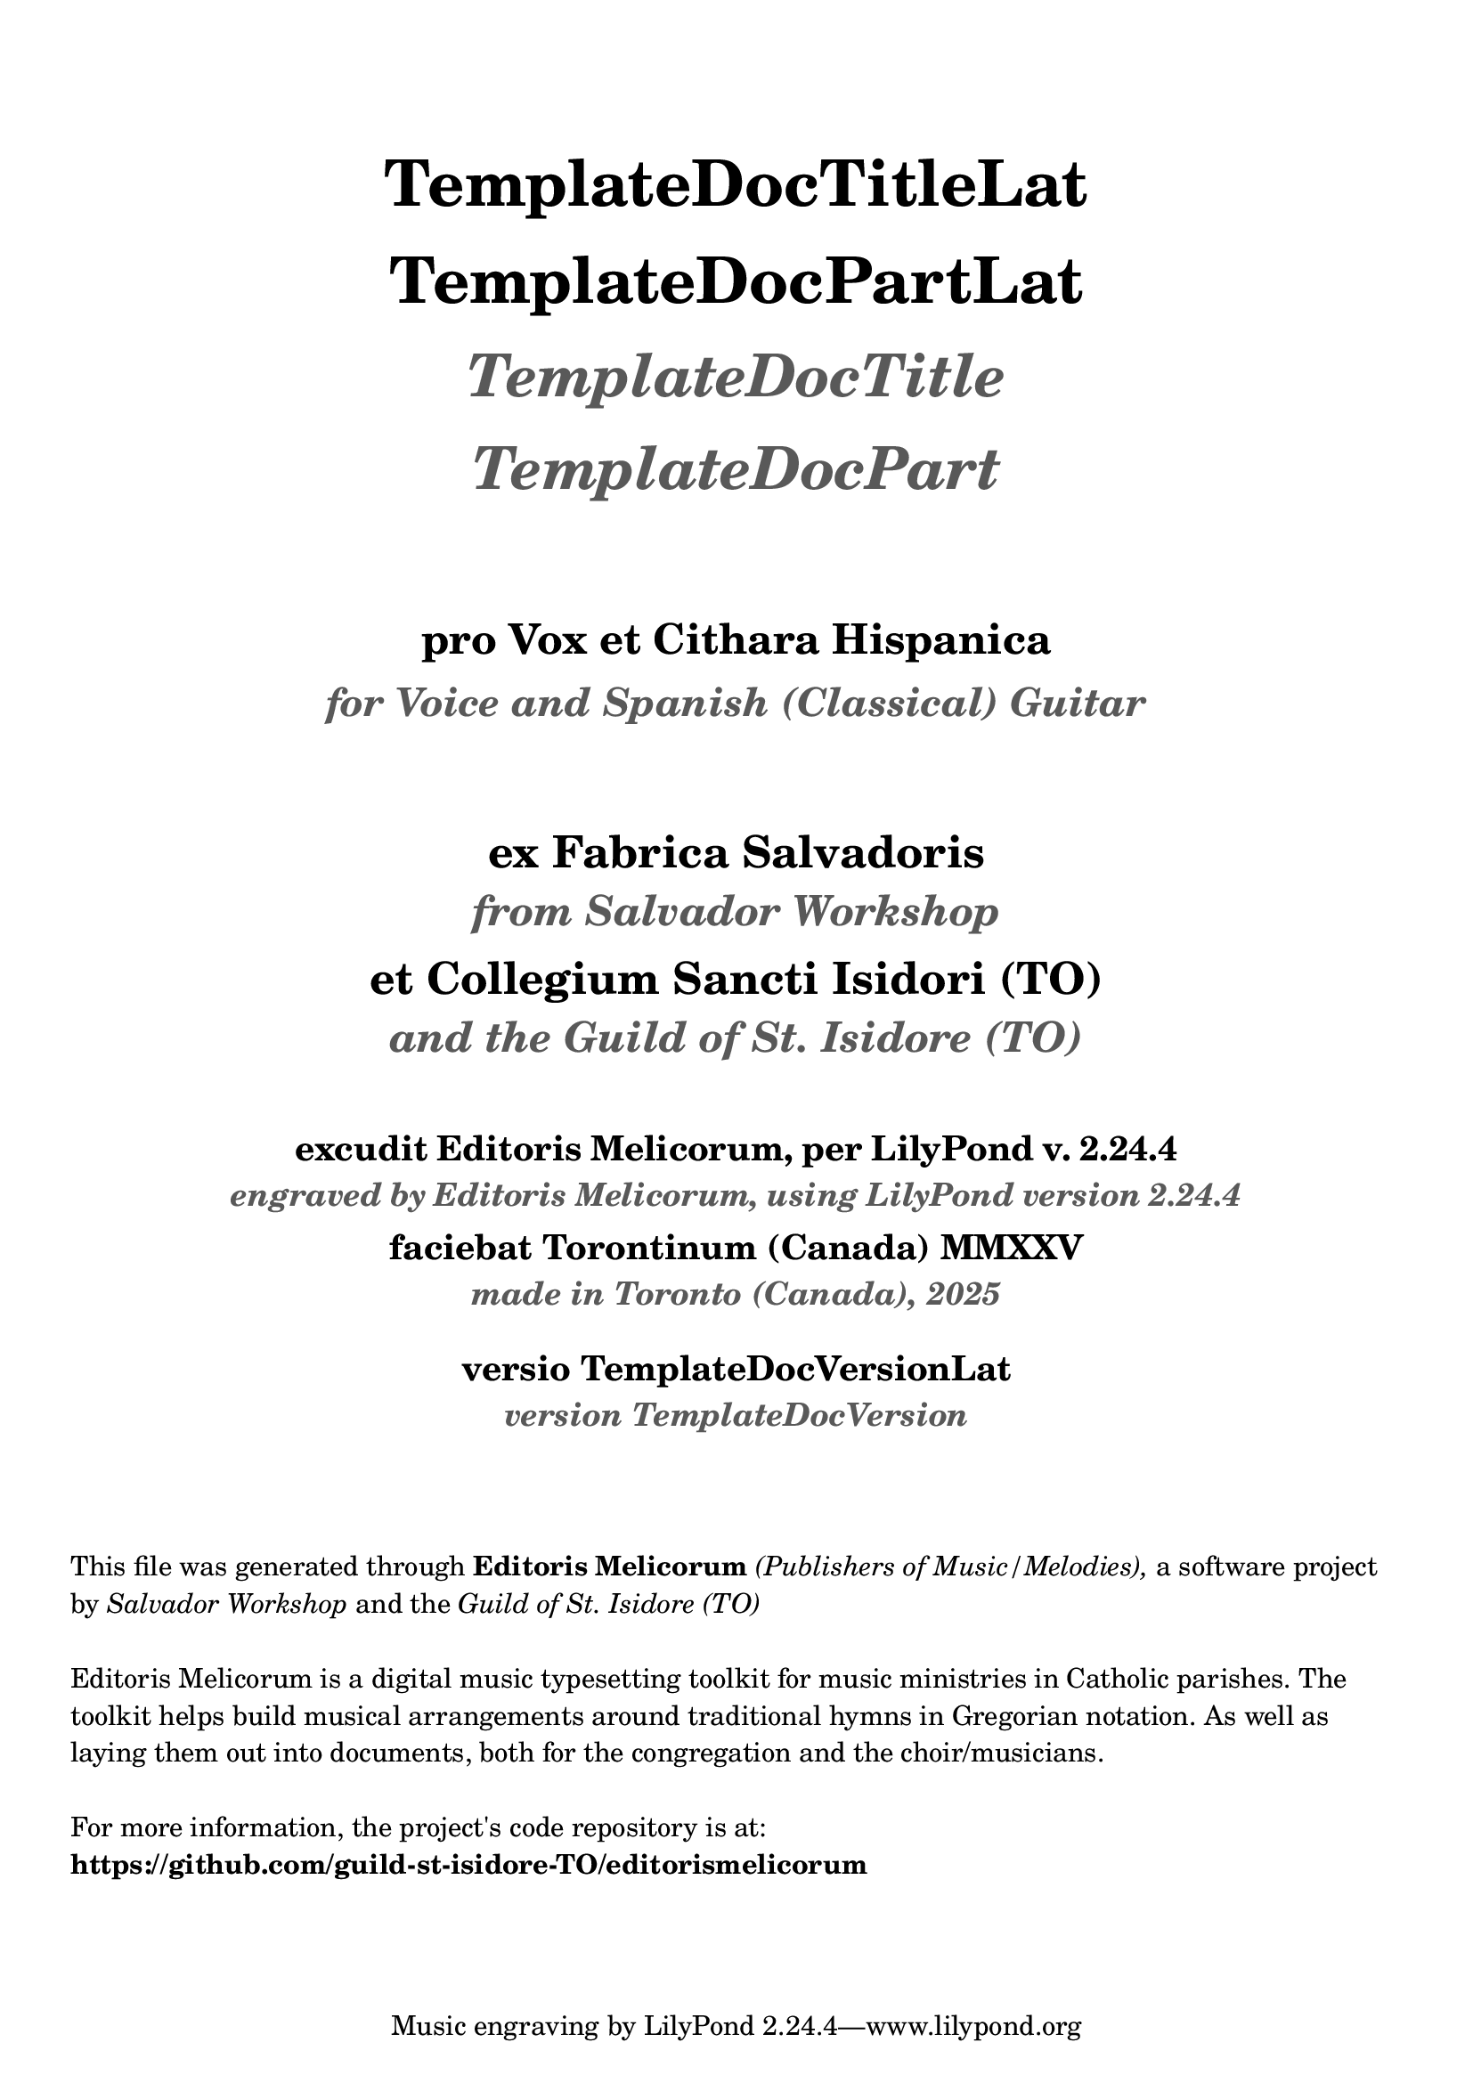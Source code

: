 \bookpart {
  \pointAndClickOff

  \header {

    title = \markup \center-column { 
      \vspace #3
      \abs-fontsize #26 "TemplateDocTitleLat"
      \vspace #1
      \abs-fontsize #26 "TemplateDocPartLat"
      \vspace #1
      \abs-fontsize #24 \with-color #(x11-color 'grey35) \italic "TemplateDocTitle"
      \vspace #1
      \abs-fontsize #24 \with-color #(x11-color 'grey35) \italic "TemplateDocPart"

      \vspace #3
      \abs-fontsize #17 "pro Vox et Cithara Hispanica"
      \vspace #0.2
      \abs-fontsize #16 \with-color #(x11-color 'grey35) \italic "for Voice and Spanish (Classical) Guitar"
    }

    subtitle = \markup \center-column { 
      \vspace #3
      \abs-fontsize #18 "ex Fabrica Salvadoris"
      \vspace #0.4
      \abs-fontsize #17 \with-color #(x11-color 'grey35) \italic "from Salvador Workshop"

      \vspace #0.7
      \abs-fontsize #18 "et Collegium Sancti Isidori (TO)"
      \vspace #0.4
      \abs-fontsize #17 \with-color #(x11-color 'grey35) \italic "and the Guild of St. Isidore (TO)"

    }
    
    EngravingCredLat = \markup { excudit Editoris Melicorum, per LilyPond v. #(lilypond-version) }
    EngravingCred = \markup { engraved by Editoris Melicorum, using LilyPond version #(lilypond-version) }

    subsubtitle = \markup \center-column { 
      \vspace #2
      \abs-fontsize #14 \EngravingCredLat
      \vspace #0.2
      \abs-fontsize #13 \with-color #(x11-color 'grey35) \italic \EngravingCred

      \vspace #0.4
      \abs-fontsize #14 "faciebat Torontinum (Canada) MMXXV"
      \vspace #0.2
      \abs-fontsize #13 \with-color #(x11-color 'grey35) \italic "made in Toronto (Canada), 2025"
  
      \vspace #1
      \abs-fontsize #14 "versio TemplateDocVersionLat"
      \vspace #0.2
      \abs-fontsize #13 \with-color #(x11-color 'grey35) \italic "version TemplateDocVersion"
    }
  }

  \markup \vspace #3
  \markup \wordwrap {
    This file was generated through \bold "Editoris Melicorum"
    \italic "(Publishers of Music/Melodies)," a software project by
    \italic "Salvador Workshop" and the \italic "Guild of St. Isidore (TO)"
  }

  \markup \vspace #1
  \markup \wordwrap {
    Editoris Melicorum is a digital music typesetting toolkit for music ministries in Catholic parishes.
    The toolkit helps build musical arrangements around traditional hymns in Gregorian notation.
    As well as laying them out into documents, both for the congregation and the choir/musicians.
  }

  \markup \vspace #1
  \markup \wordwrap {
    For more information, the project's code repository is at: \bold https://github.com/guild-st-isidore-TO/editorismelicorum
  }
}
